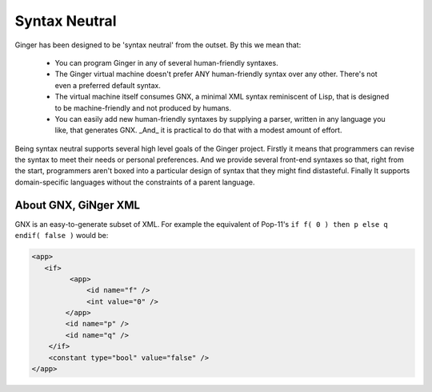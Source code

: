 Syntax Neutral
==============
Ginger has been designed to be 'syntax neutral' from the outset. By this we mean that:

  * You can program Ginger in any of several human-friendly syntaxes.
  * The Ginger virtual machine doesn't prefer ANY human-friendly syntax over any other. There's not even a preferred default syntax.
  * The virtual machine itself consumes GNX, a minimal XML syntax reminiscent of Lisp, that is designed to be machine-friendly and not produced by humans.
  * You can easily add new human-friendly syntaxes by supplying a parser, written in any language you like, that generates GNX. _And_ it is practical to do that with a modest amount of effort.

Being syntax neutral supports several high level goals of the Ginger project. Firstly it means that programmers can revise the syntax to meet their needs or personal preferences. And we provide several front-end syntaxes so that, right from the start, programmers aren't boxed into a particular design of syntax that they might find distasteful. Finally It supports domain-specific languages without the constraints of a parent language. 


About GNX, GiNger XML
---------------------
GNX is an easy-to-generate subset of XML. For example the equivalent of Pop-11's ``if f( 0 ) then p else q endif( false )`` would be:

.. code-block:: xml

    <app>
       <if>
             <app>
                 <id name="f" />
                 <int value="0" />
            </app>
            <id name="p" />
            <id name="q" />
        </if>
        <constant type="bool" value="false" />
    </app>

